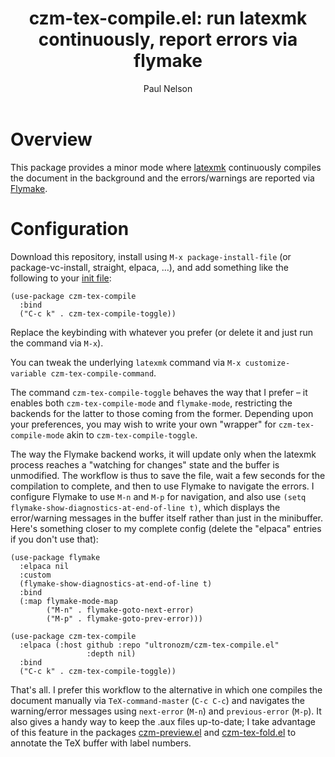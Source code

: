 #+title: czm-tex-compile.el: run latexmk continuously, report errors via flymake
#+author: Paul Nelson

* Overview
This package provides a minor mode where [[https://ctan.org/pkg/latexmk?lang=en][latexmk]] continuously compiles the document in the background and the errors/warnings are reported via [[https://www.gnu.org/software/emacs/manual/html_node/emacs/Flymake.html][Flymake]].

* Configuration
Download this repository, install using =M-x package-install-file= (or package-vc-install, straight, elpaca, ...), and add something like the following to your [[https://www.emacswiki.org/emacs/InitFile][init file]]:
#+begin_src elisp
(use-package czm-tex-compile
  :bind
  ("C-c k" . czm-tex-compile-toggle))
#+end_src
Replace the keybinding with whatever you prefer (or delete it and just run the command via =M-x=).

You can tweak the underlying =latexmk= command via =M-x customize-variable czm-tex-compile-command=.

The command =czm-tex-compile-toggle= behaves the way that I prefer -- it enables both =czm-tex-compile-mode= and =flymake-mode=, restricting the backends for the latter to those coming from the former.  Depending upon your preferences, you may wish to write your own "wrapper" for =czm-tex-compile-mode= akin to =czm-tex-compile-toggle=.

The way the Flymake backend works, it will update only when the latexmk process reaches a "watching for changes" state and the buffer is unmodified.  The workflow is thus to save the file, wait a few seconds for the compilation to complete, and then to use Flymake to navigate the errors.  I configure Flymake to use =M-n= and =M-p= for navigation, and also use =(setq flymake-show-diagnostics-at-end-of-line t)=, which displays the error/warning messages in the buffer itself rather than just in the minibuffer.  Here's something closer to my complete config (delete the "elpaca" entries if you don't use that):

#+begin_src elisp
(use-package flymake
  :elpaca nil
  :custom
  (flymake-show-diagnostics-at-end-of-line t)
  :bind
  (:map flymake-mode-map
        ("M-n" . flymake-goto-next-error)
        ("M-p" . flymake-goto-prev-error)))

(use-package czm-tex-compile
  :elpaca (:host github :repo "ultronozm/czm-tex-compile.el"
                 :depth nil)
  :bind
  ("C-c k" . czm-tex-compile-toggle))
#+end_src

That's all.  I prefer this workflow to the alternative in which one compiles the document manually via =TeX-command-master= (=C-c C-c=) and navigates the warning/error messages using =next-error= (=M-n=) and =previous-error= (=M-p=).  It also gives a handy way to keep the .aux files up-to-date; I take advantage of this feature in the packages [[https://github.com/ultronozm/czm-preview.el][czm-preview.el]] and [[https://github.com/ultronozm/czm-tex-fold.el][czm-tex-fold.el]] to annotate the TeX buffer with label numbers.

